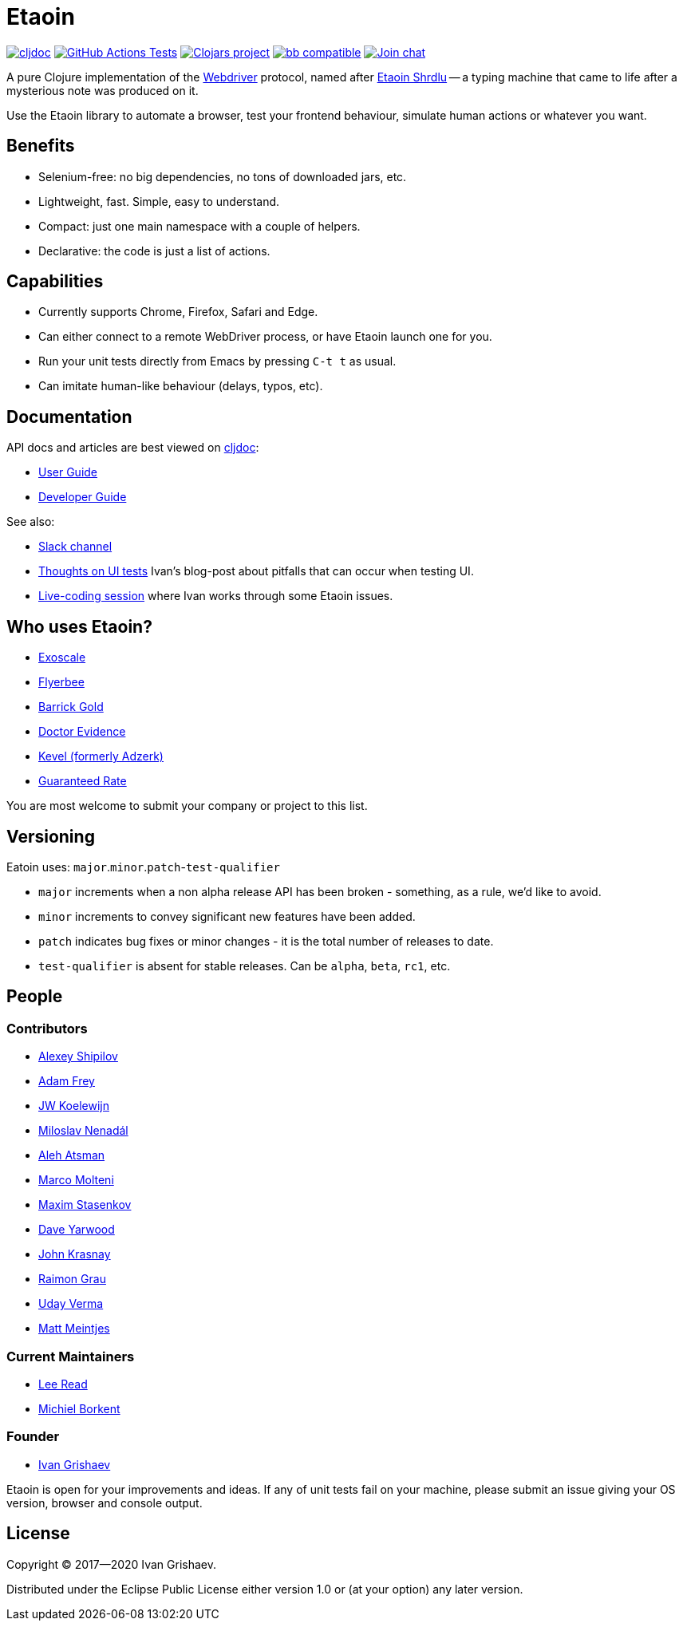 = Etaoin
:toclevels: 4
:project-src-coords: clj-commons/etaoin
:project-mvn-coords: etaoin/etaoin
:url-webdriver: https://www.w3.org/TR/webdriver/
:url-wiki: https://en.wikipedia.org/wiki/Etaoin_shrdlu#Literature
:url-doc: https://cljdoc.org/d/{project-mvn-coords}
:url-slack: https://clojurians.slack.com/messages/C7KDM0EKW/

// Badges
link:{url-doc}[image:https://cljdoc.org/badge/{project-mvn-coords}[cljdoc]]
https://github.com/{project-src-coords}/actions/workflows/test.yml[image:https://github.com/{project-src-coords}/actions/workflows/test.yml/badge.svg[GitHub Actions Tests]]
https://clojars.org/{project-mvn-coords}[image:https://img.shields.io/clojars/v/{project-mvn-coords}.svg[Clojars project]]
https://babashka.org[image:https://raw.githubusercontent.com/babashka/babashka/master/logo/badge.svg[bb compatible]]
https://clojurians.slack.com/archives/C7KDM0EKW[image:https://img.shields.io/badge/slack-join_chat-brightgreen.svg[Join chat]]

A pure Clojure implementation of the link:{url-webdriver}[Webdriver] protocol, named after link:{url-wiki}[Etaoin Shrdlu] -- a typing machine that came to life after a mysterious note was produced on it.

Use the Etaoin library to automate a browser, test your frontend behaviour, simulate human actions or whatever you want.

== Benefits

* Selenium-free: no big dependencies, no tons of downloaded jars, etc.
* Lightweight, fast.
Simple, easy to understand.
* Compact: just one main namespace with a couple of helpers.
* Declarative: the code is just a list of actions.

== Capabilities

* Currently supports Chrome, Firefox, Safari and Edge.
* Can either connect to a remote WebDriver process, or have Etaoin launch one for you.
* Run your unit tests directly from Emacs by pressing `C-t t` as usual.
* Can imitate human-like behaviour (delays, typos, etc).

== Documentation

API docs and articles are best viewed on link:{url-doc}[cljdoc]:

* link:doc/01-user-guide.adoc[User Guide]
* link:doc/02-developer-guide.adoc[Developer Guide]

See also:

:ui-test: http://grishaev.me/en/ui-test
:stream: https://www.youtube.com/watch?v=cLL_5rETLWY

* link:{url-slack}[Slack channel]
* link:{ui-test}[Thoughts on UI tests]
Ivan's blog-post about pitfalls that can occur when testing UI.
* link:{stream}[Live-coding session] where Ivan works through some Etaoin issues.

== Who uses Etaoin?

* https://www.exoscale.com/[Exoscale]
* https://www.flyerbee.com/[Flyerbee]
* http://www.barrick.com/[Barrick Gold]
* http://drevidence.com/[Doctor Evidence]
* https://kevel.com/[Kevel (formerly Adzerk)]
* https://www.rate.com/[Guaranteed Rate]

You are most welcome to submit your company or project to this list.

== Versioning

Eatoin uses: `major`.`minor`.`patch`-`test-qualifier`

* `major` increments when a non alpha release API has been broken - something, as a rule, we'd like to avoid.
* `minor` increments to convey significant new features have been added.
* `patch` indicates bug fixes or minor changes - it is the total number of releases to date.
* `test-qualifier` is absent for stable releases.
Can be `alpha`, `beta`, `rc1`, etc.

== People

=== Contributors

* https://github.com/Uunnamed[Alexey Shipilov]
* https://github.com/AdamFrey[Adam Frey]
* https://github.com/jwkoelewijn[JW Koelewijn]
* https://github.com/nenadalm[Miloslav Nenadál]
* https://github.com/atsman[Aleh Atsman]
* https://github.com/marco-m[Marco Molteni]
* https://github.com/nebesnytihohod[Maxim Stasenkov]
* https://github.com/daveyarwood[Dave Yarwood]
* https://github.com/jkrasnay[John Krasnay]
* https://github.com/kidd[Raimon Grau]
* https://github.com/verma[Uday Verma]
* https://github.com/mjmeintjes[Matt Meintjes]

=== Current Maintainers

* https://github.com/lread[Lee Read]
* https://github.com/borkdude[Michiel Borkent]

=== Founder

* https://github.com/igrishaev[Ivan Grishaev]

Etaoin is open for your improvements and ideas.
If any of unit tests fail on your machine, please submit an issue giving your OS version, browser and console output.

== License

Copyright © 2017&mdash;2020 Ivan Grishaev.

Distributed under the Eclipse Public License either version 1.0 or (at your option) any later version.
